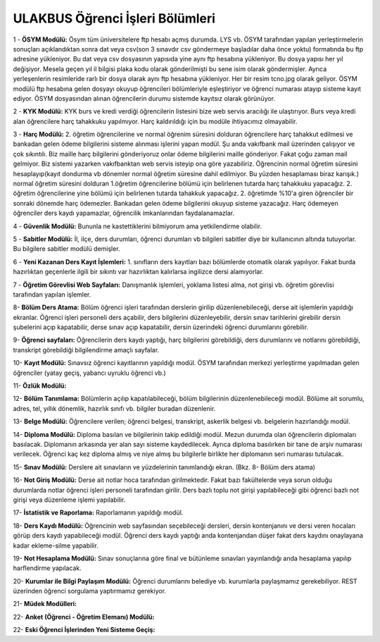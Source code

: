++++++++++++++++++++++++++++++++
ULAKBUS Öğrenci İşleri Bölümleri
++++++++++++++++++++++++++++++++

1 - **ÖSYM Modülü:** Ösym tüm üniversitelere ftp hesabı açmış durumda. LYS vb. ÖSYM tarafından yapılan yerleştirmelerin sonuçları açıklandıktan sonra dat veya csv(son 3 sınavdır csv göndermeye başladılar daha önce yoktu) formatında bu ftp adresine yükleniyor. Bu dat veya csv dosyasının yapısıda yine aynı ftp hesabına yükleniyor. Bu dosya yapısı her yıl değişiyor. Mesela geçen yıl il bilgisi plaka kodu olarak gönderilmişti bu sene isim olarak göndermişler. Ayrıca yerleşenlerin resimleride rarlı bir dosya olarak aynı ftp hesabına yükleniyor. Her bir resim tcno.jpg olarak geliyor.
ÖSYM modülü ftp hesabına gelen dosyayı okuyup öğrencileri bölümleriyle eşleştiriyor ve öğrenci numarası atayıp sisteme kayıt ediyor. ÖSYM dosyasından alınan öğrencilerin durumu sistemde kayıtsız olarak görünüyor.

2 - **KYK Modülü:** KYK burs ve kredi verdiği öğrencilerin listesini bize web servis aracılığı ile ulaştırıyor. Burs veya kredi alan öğrencilere harç tahakkuku yapılmıyor.
Harç kaldırıldığı için bu modüle ihtiyacımız olmayabilir.

3 - **Harç Modülü:** 2. öğretim öğrencilerine ve normal öğrenim süresini dolduran öğrencilere harç tahakkut edilmesi ve bankadan gelen ödeme bilgilerini sisteme alınması işlerini yapan modül. Şu anda vakıfbank mail üzerinden çalışıyor ve çok sıkıntılı. Biz maille harç bilgilerini gönderiyoruz onlar ödeme bilgilerini maille gönderiyor. Fakat çoğu zaman mail gelmiyor. Biz sistemi yazarken vakıfbanktan web servis isteyip ona göre yazabiliriz.
Öğrencinin normal öğretim süresini hesaplayıp(kayıt dondurma vb dönemler normal öğretim süresine dahil edilmiyor. Bu yüzden hesaplaması biraz karışık.) normal öğretim süresini dolduran 1.öğretim öğrencilerine bölümü için belirlenen tutarda harç tahakkuku yapacağız. 2. öğretim öğrencilerine yine bölümü için belirlenen tutarda tahakkuk yapacağız. 2. öğretimde %10'a giren öğrenciler bir sonraki dönemde harç ödemezler. Bankadan gelen ödeme bilgilerini okuyup sisteme yazacağız. Harç ödemeyen öğrenciler ders kaydı yapamazlar, öğrencilik imkanlarından faydalanamazlar.

4 - **Güvenlik Modülü:** Bununla ne kastettiklerini bilmiyorum ama yetkilendirme olabilir.

5 - **Sabitler Modülü:** İl, ilçe, ders durumları, öğrenci durumları vb bilgileri sabitler diye bir kullanıcının altında tutuyorlar. Bu bilgilere sabitler modülü demişler.

6 - **Yeni Kazanan Ders Kayıt İşlemleri:** 1. sınıfların ders kayıtları bazı bölümlerde otomatik olarak yapılıyor. Fakat burda hazırlıktan geçenlerle ilgili bir sıkıntı var hazırlıktan kalırlarsa ingilizce dersi alamıyorlar.

7 - **Öğretim Görevlisi Web Sayfaları:** Danışmanlık işlemleri, yoklama listesi alma, not girişi vb. öğretim görevlisi tarafından yapılan işlemler.

8- **Bölüm Ders Atama:** Bölüm öğrenci işleri tarafından derslerin girilip düzenlenebileceği, derse ait işlemlerin yapıldığı ekranlar.
Öğrenci işleri personeli ders açabilir, ders bilgilerini düzenleyebilir, dersin sınav tarihlerini girebilir dersin şubelerini açıp kapatabilir, derse sınav açıp kapatabilir, dersin üzerindeki öğrenci durumlarını görebilir.

9- **Öğrenci sayfaları:** Öğrencilerin ders kaydı yaptığı, harç bilgilerini görebildiği, ders durumlarını ve notlarını görebildiği, transkript görebildiği bilgilendirme amaçlı sayfalar.

10- **Kayıt Modülü:** Sınavsız öğrenci kayıtlarının yapıldığı modül.
ÖSYM tarafından merkezi yerleştirme yapılmadan gelen öğrenciler (yatay geçiş, yabancı uyruklu öğrenci vb.)

11- **Özlük Modülü:**

12- **Bölüm Tanımlama:** Bölümlerin açılıp kapatılabileceği, bölüm bilgilerinin düzenlenebileceği modül.
Bölüme ait sorumlu, adres, tel, yıllık dönemlik, hazırlık sınıfı vb. bilgiler buradan düzenlenir.

13- **Belge Modülü:** Öğrencilere verilen; öğrenci belgesi, transkript, askerlik belgesi vb. belgelerin hazırlandığı modül.

14- **Diploma Modülü:** Diploma  basılan ve bilgilerinin takip edildiği modül.
Mezun durumda olan öğrencilerin diplomaları basılacak. Diplomanın arkasında yer alan sayı sisteme kaydedilecek. Ayrıca diploma basılırken bir tane de arşiv numarası verilecek. Öğrenci kaç kez diploma almış ve niye almış bu bilgilerle birlikte her diplomanın seri numarası tutulacak.

15- **Sınav Modülü:** Derslere ait sınavların ve yüzdelerinin tanımlandığı ekran. (Bkz. 8- Bölüm ders atama)

16- **Not Giriş Modülü:** Derse ait notlar hoca tarafından girilmektedir. Fakat bazı fakültelerde veya sorun olduğu durumlarda notlar öğrenci işleri personeli tarafından girilir. Ders bazlı toplu not girişi yapılabileceği gibi öğrenci bazlı not girişi veya düzenleme işlemi yapılabilir.

17- **İstatistik ve Raporlama:** Raporlamanın yapıldığı modül.

18- **Ders Kaydı Modülü:** Öğrencinin web sayfasından seçebileceği dersleri, dersin kontenjanını ve dersi veren hocaları görüp ders kaydı yapabileceği modül. Öğrenci ders kaydı yaptığı anda kontenjandan düşer fakat ders kaydını onaylayana kadar ekleme-silme yapabilir.

19- **Not Hesaplama Modülü:** Sınav sonuçlarına göre final ve bütünleme sınavları yayınlandığı anda hesaplama yapılıp harflendirme yapılacak.

20- **Kurumlar ile Bilgi Paylaşım Modülü:** Öğrenci durumlarını belediye vb. kurumlarla paylaşmamız gerekebiliyor. REST üzerinden öğrenci sorgulama yaptırmamız gerekiyor.

21- **Müdek Modülleri:**

22- **Anket (Öğrenci - Öğretim Elemanı) Modülü:**

22- **Eski Öğrenci İşlerinden Yeni Sisteme Geçiş:**
